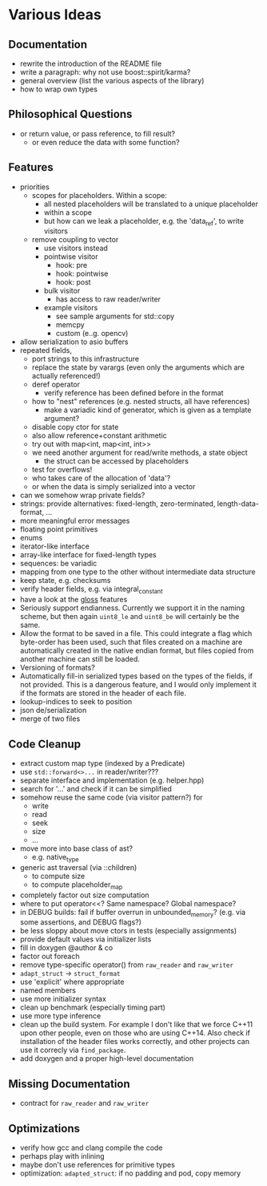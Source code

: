 * Various Ideas
** Documentation
- rewrite the introduction of the README file
- write a paragraph: why not use boost::spirit/karma?
- general overview (list the various aspects of the library)
- how to wrap own types
** Philosophical Questions
- or return value, or pass reference, to fill result?
  - or even reduce the data with some function?
** Features
- priorities
  - scopes for placeholders. Within a scope:
    - all nested placeholders will be translated to a unique placeholder
    - within a scope
    - but how can we leak a placeholder, e.g. the 'data_ref', to write visitors
  - remove coupling to vector
    - use visitors instead
    - pointwise visitor
      - hook: pre
      - hook: pointwise
      - hook: post
    - bulk visitor
      - has access to raw reader/writer
    - example visitors
      - see sample arguments for std::copy
      - memcpy
      - custom (e..g. opencv)
- allow serialization to asio buffers
- repeated fields,
  - port strings to this infrastructure
  - replace the state by varargs (even only the arguments which are actually referenced!)
  - deref operator
    - verify reference has been defined before in the format
  - how to "nest" references (e.g. nested structs, all have references)
    - make a variadic kind of generator, which is given as a template argument?
  - disable copy ctor for state
  - also allow reference+constant arithmetic
  - try out with map<int, map<int, int>>
  - we need another argument for read/write methods, a state object
    - the struct can be accessed by placeholders
  - test for overflows!
  - who takes care of the allocation of 'data'?
  - or when the data is simply serialized into a vector
- can we somehow wrap private fields?
- strings: provide alternatives: fixed-length, zero-terminated, length-data-format, ...
- more meaningful error messages
- floating point primitives
- enums
- iterator-like interface
- array-like interface for fixed-length types
- sequences: be variadic
- mapping from one type to the other without intermediate data structure
- keep state, e.g. checksums
- verify header fields, e.g. via integral_constant
- have a look at the [[https://github.com/ztellman/gloss/wiki/Introduction][gloss]] features
- Seriously support endianness. Currently we support it in the naming
  scheme, but then again =uint8_le= and =uint8_be= will certainly be the same.
- Allow the format to be saved in a file. This could integrate a flag which
  byte-order has been used, such that files created on a machine are
  automatically created in the native endian format, but files copied from
  another machine can still be loaded.
- Versioning of formats?
- Automatically fill-in serialized types based on the types of the fields,
  if not provided. This is a dangerous feature, and I would only implement it if
  the formats are stored in the header of each file.
- lookup-indices to seek to position
- json de/serialization
- merge of two files
** Code Cleanup
- extract custom map type (indexed by a Predicate)
- use =std::forward<>...= in reader/writer???
- separate interface and implementation (e.g. helper.hpp)
- search for '...' and check if it can be simplified
- somehow reuse the same code (via visitor pattern?) for
  - write
  - read
  - seek
  - size
  - ...
- move more into base class of ast?
  - e.g. native_type
- generic ast traversal (via ::children)
  - to compute size
  - to compute placeholder_map
- completely factor out size computation
- where to put operator<<? Same namespace? Global namespace?
- in DEBUG builds: fail if buffer overrun in unbounded_memory? (e.g. via some assertions, and DEBUG flags?)
- be less sloppy about move ctors in tests (especially assignments)
- provide default values via initializer lists
- fill in doxygen @author & co
- factor out foreach
- remove type-specific operator() from =raw_reader= and =raw_writer=
- =adapt_struct= -> =struct_format=
- use 'explicit' where appropriate
- named members
- use more initializer syntax
- clean up benchmark (especially timing part)
- use more type inference
- clean up the build system. For example I don't like that we force C++11
  upon other people, even on those who are using C++14. Also check if
  installation of the header files works correctly, and other projects can use
  it correcly via =find_package=.
- add doxygen and a proper high-level documentation
** Missing Documentation
- contract for =raw_reader= and =raw_writer=
** Optimizations
- verify how gcc and clang compile the code
- perhaps play with inlining
- maybe don't use references for primitive types
- optimization: =adapted_struct=: if no padding and pod, copy memory
